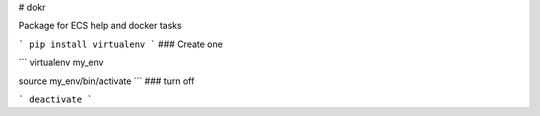 # dokr

Package for ECS help and docker tasks




```
pip install virtualenv
```
### Create one

```
virtualenv my_env

source my_env/bin/activate
```
### turn off

```
deactivate
```

